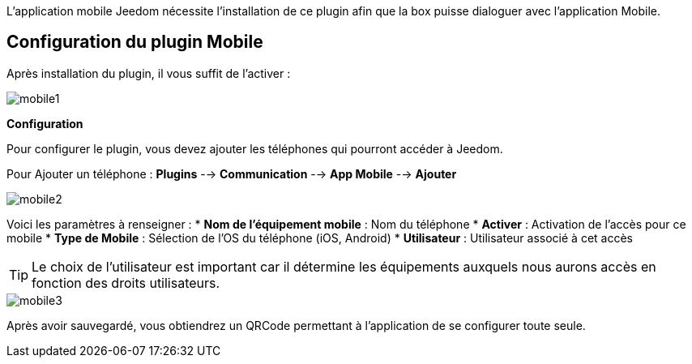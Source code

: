 L'application mobile Jeedom nécessite l'installation de ce plugin afin que la box puisse dialoguer avec l'application Mobile.

== Configuration du plugin Mobile

Après installation du plugin, il vous suffit de l'activer :

image::../images/mobile1.png[]

*Configuration* 

Pour configurer le plugin, vous devez ajouter les téléphones qui pourront accéder à Jeedom.

Pour Ajouter un téléphone : *Plugins* --> *Communication* --> *App Mobile* --> *Ajouter*

image::../images/mobile2.png[]

Voici les paramètres à renseigner :
* *Nom de l'équipement mobile* : Nom du téléphone
* *Activer* : Activation de l'accès pour ce mobile
* *Type de Mobile* : Sélection de l'OS du téléphone (iOS, Android)
* *Utilisateur* : Utilisateur associé à cet accès

[TIP]
Le choix de l'utilisateur est important car il détermine les équipements auxquels nous aurons accès en fonction des droits utilisateurs.

image::../images/mobile3.png[]

Après avoir sauvegardé, vous obtiendrez un QRCode permettant à l'application de se configurer toute seule.

